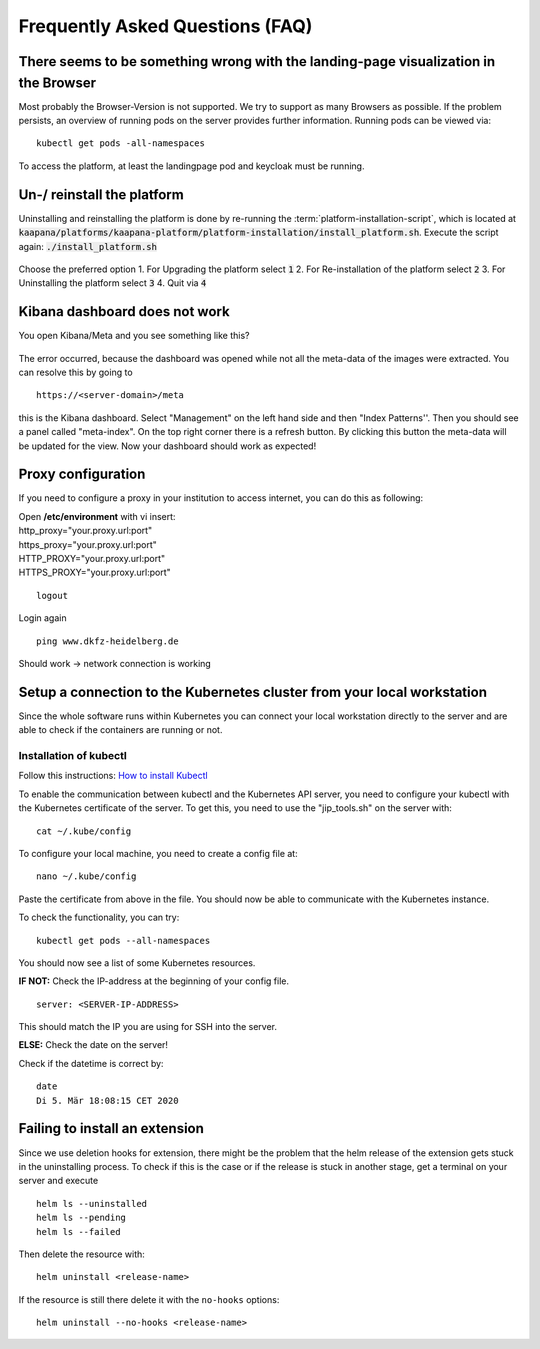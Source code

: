 .. _faq_doc:

Frequently Asked Questions (FAQ)
================================

There seems to be something wrong with the landing-page visualization in the Browser
------------------------------------------------------------------------------------

Most probably the Browser-Version is not supported. We try to support as many Browsers as possible. If the problem persists, an overview of running pods on the server provides further information. 
Running pods can be viewed via:
::
    kubectl get pods -all-namespaces

To access the platform, at least the landingpage pod and keycloak must be running.

.. figure:: _static/img/running_pods.png
    :align: center
    :scale: 25%

Un-/ reinstall the platform
---------------------------
Uninstalling and reinstalling the platform is done by re-running the :term:`platform-installation-script`, which is located at
:code:`kaapana/platforms/kaapana-platform/platform-installation/install_platform.sh`.
Execute the script again:
:code:`./install_platform.sh`

.. figure:: _static/img/uninstall_platform.png
    :align: center
    :scale: 25%

Choose the preferred option 
1. For Upgrading the platform select :code:`1`
2. For Re-installation of the platform select :code:`2`
3. For Uninstalling the platform select :code:`3`
4. Quit via :code:`4`
 


Kibana dashboard does not work
------------------------------

You open Kibana/Meta and you see something like this?


.. figure:: _static/img/kibana_bug.png
   :align: center
   :scale: 25%

The error occurred, because the dashboard was opened while not all the meta-data of the images were extracted. You can resolve this by going to

::

    https://<server-domain>/meta

this is the Kibana dashboard. Select "Management" on the left hand side and then "Index Patterns''. Then you should see a panel called "meta-index". On the top right corner there
is a refresh button. By clicking this button the meta-data will be updated for the view. Now your dashboard should work as expected!


Proxy configuration
-------------------

If you need to configure a proxy in your institution to access internet, you can do this as following:

| Open **/etc/environment** with vi insert:

| http\_proxy="your.proxy.url:port"
| https\_proxy="your.proxy.url:port"

| HTTP\_PROXY="your.proxy.url:port"
| HTTPS\_PROXY="your.proxy.url:port"

::

    logout

Login again

::

    ping www.dkfz-heidelberg.de 

Should work -> network connection is working

.. _faq_doc kubernetes_connection:


Setup a connection to the Kubernetes cluster from your local workstation
------------------------------------------------------------------------

Since the whole software runs within Kubernetes you can connect your local workstation directly to the server and are able to check if the containers
are running or not.

Installation of kubectl
^^^^^^^^^^^^^^^^^^^^^^^
Follow this instructions: `How to install Kubectl <https://kubernetes.io/docs/tasks/tools/install-kubectl/#install-kubectl>`__

To enable the communication between kubectl and the Kubernetes API
server, you need to configure your kubectl with the Kubernetes certificate of the server.
To get this, you need to use the "jip_tools.sh" on the server with:

::

    cat ~/.kube/config

To configure your local machine, you need to create a config file at:

::

    nano ~/.kube/config 

Paste the certificate from above in the file. You should now be able to
communicate with the Kubernetes instance. 

| To check the functionality, you can try:

::

    kubectl get pods --all-namespaces

You should now see a list of some Kubernetes resources.

**IF NOT:** Check the IP-address at the beginning of your config file.

::

    server: <SERVER-IP-ADDRESS>

This should match the IP you are using for SSH into the server.

**ELSE:** Check the date on the server!

Check if the datetime is correct by:

::

    date
    Di 5. Mär 18:08:15 CET 2020

Failing to install an extension 
-------------------------------

Since we use deletion hooks for extension, there might be the problem that the helm release of the extension gets stuck in the uninstalling process. To check if this is the case or if the release is stuck in another stage, get a terminal on your server and execute

::

   helm ls --uninstalled
   helm ls --pending
   helm ls --failed

Then delete the resource with:

::

   helm uninstall <release-name>

If the resource is still there delete it with the ``no-hooks`` options:

::

   helm uninstall --no-hooks <release-name>



